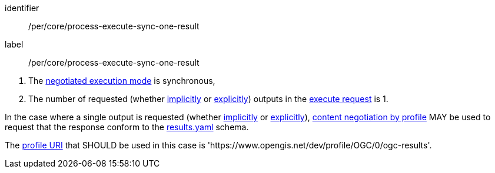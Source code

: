 [[per_core_process-execute-sync-one-result]]
[permission]
====
[%metadata]
identifier:: /per/core/process-execute-sync-one-result
label:: /per/core/process-execute-sync-one-result

[.component,class=conditions]
--
. The <<sc_execution_mode,negotiated execution mode>> is synchronous,
. The number of requested (whether <<implicit-process-output,implicitly>> or <<explicit-process-output,explicitly>>) outputs in the <<execute-request-body,execute request>> is 1.
--

[.component,class=part]
--
In the case where a single output is requested (whether <<implicit-process-output,implicitly>> or <<explicit-process-output,explicitly>>), <<profile-parameter,content negotiation by profile>> MAY be used to request that the response conform to the https://raw.githubusercontent.com/opengeospatial/ogcapi-processes/master/openapi/schemas/processes-core/results.yaml[results.yaml] schema.
--

[.component,class=part]
--
The <<profile-uris,profile URI>> that SHOULD be used in this case is 'https://www.opengis.net/dev/profile/OGC/0/ogc-results'. 
--
====
